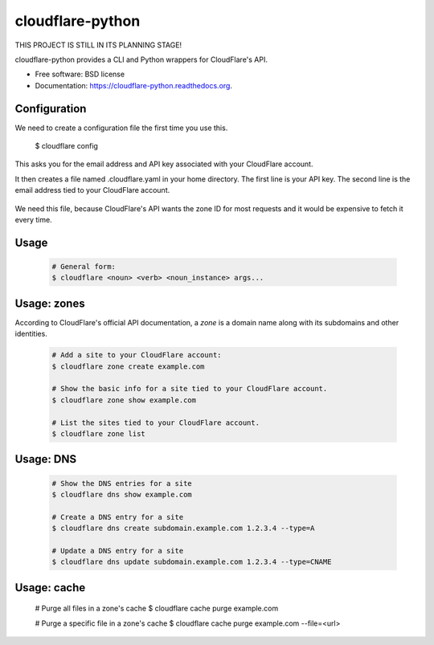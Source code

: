 ===============================
cloudflare-python
===============================

.. image:: https://img.shields.io/travis/darylyu/cloudflare.svg
        :target: https://travis-ci.org/darylyu/cloudflare

.. image:: https://img.shields.io/pypi/v/cloudflare.svg
        :target: https://pypi.python.org/pypi/cloudflare

THIS PROJECT IS STILL IN ITS PLANNING STAGE!

cloudflare-python provides a CLI and Python wrappers for CloudFlare's API.

* Free software: BSD license
* Documentation: https://cloudflare-python.readthedocs.org.

Configuration
-------------
We need to create a configuration file the first time you use this.

  .. code-block:: bash
  $ cloudflare config

This asks you for the email address and API key associated with your CloudFlare account.

It then creates a file named .cloudflare.yaml in your home directory. The first line is your API key. The second line is the email address tied to your CloudFlare account.

  .. code-block:: yaml
     ---
     email: email@example.com
     api_key: 8q688bzazqqnhlyflwv88mldw53o62v7e8kzx

     zones:
     - name: example1.com
       id: 1eb3b3756c4180adeba44e1fef92981r7

     - name: example2 .com
       id: 0e23f3756c464641eba44e1fef92981rz

We need this file, because CloudFlare's API wants the zone ID for most requests and it would be expensive to fetch it every time.

Usage
-----

  .. code-block:: bash

    # General form:
    $ cloudflare <noun> <verb> <noun_instance> args...

Usage: zones
------------

According to CloudFlare's official API documentation, a `zone` is a domain name along with its subdomains and other identities.

  .. code-block:: bash

    # Add a site to your CloudFlare account:
    $ cloudflare zone create example.com

    # Show the basic info for a site tied to your CloudFlare account.
    $ cloudflare zone show example.com

    # List the sites tied to your CloudFlare account.
    $ cloudflare zone list

Usage: DNS
------------

  .. code-block:: bash

    # Show the DNS entries for a site
    $ cloudflare dns show example.com

    # Create a DNS entry for a site
    $ cloudflare dns create subdomain.example.com 1.2.3.4 --type=A

    # Update a DNS entry for a site
    $ cloudflare dns update subdomain.example.com 1.2.3.4 --type=CNAME

Usage: cache
------------

  .. code-block:: bash

  # Purge all files in a zone's cache
  $ cloudflare cache purge example.com

  # Purge a specific file in a zone's cache
  $ cloudflare cache purge example.com --file=<url>
